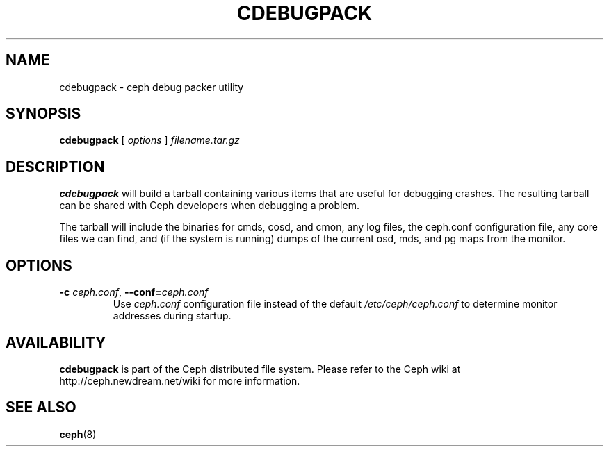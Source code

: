 .TH CDEBUGPACK 8
.SH NAME
cdebugpack \- ceph debug packer utility
.SH SYNOPSIS
.B cdebugpack
[ \fIoptions\fR ] \fIfilename.tar.gz\fR
.SH DESCRIPTION
.B cdebugpack
will build a tarball containing various items that are useful for
debugging crashes.  The resulting tarball can be shared with Ceph
developers when debugging a problem.
.P
The tarball will include the binaries for cmds, cosd, and cmon, any
log files, the ceph.conf configuration file, any core files we can
find, and (if the system is running) dumps of the current osd, mds,
and pg maps from the monitor.
.SH OPTIONS
.TP
\fB\-c\fI ceph.conf\fR, \fB\-\-conf=\fIceph.conf\fR
Use \fIceph.conf\fP configuration file instead of the default \fI/etc/ceph/ceph.conf\fP
to determine monitor addresses during startup.
.SH AVAILABILITY
.B cdebugpack
is part of the Ceph distributed file system.  Please refer to the Ceph wiki at
http://ceph.newdream.net/wiki for more information.
.SH SEE ALSO
.BR ceph (8)
